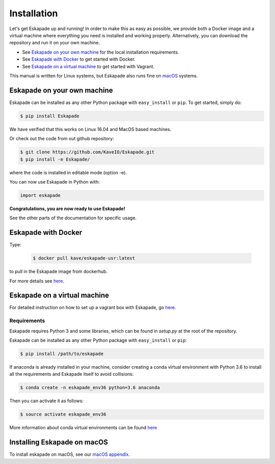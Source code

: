 ============
Installation
============

Let's get Eskapade up and running! In order to make this as easy as possible, 
we provide both a Docker image and a virtual machine where everything you need is
installed and working properly. Alternatively, you can download the repository and run it on your own machine.

* See `Eskapade on your own machine`_ for the local installation requirements.
* See `Eskapade with Docker`_ to get started with Docker.
* See `Eskapade on a virtual machine`_ to get started with Vagrant.

This manual is written for Linux systems, but Eskapade also runs fine on `macOS <mac_os.html>`_ systems.


Eskapade on your own machine
----------------------------

Eskapade can be installed as any other Python package with ``easy_install`` or ``pip``. To get started, simply do:

.. code-block:: bash

  $ pip install Eskapade

We have verified that this works on Linux 16.04 and MacOS based machines.

Or check out the code from out github repository:

.. code-block:: bash

  $ git clone https://github.com/KaveIO/Eskapade.git
  $ pip install -e Eskapade/

where the code is installed in editable mode (option -e).

You can now use Eskapade in Python with:

.. code-block:: python

  import eskapade

**Congratulations, you are now ready to use Eskapade!**

See the other parts of the documentation for specific usage.


Eskapade with Docker
--------------------

Type:

  .. code-block:: bash

    $ docker pull kave/eskapade-usr:latest

to pull in the Eskapade image from dockerhub.

For more details see `here <https://github.com/KaveIO/Eskapade-Environment/>`_.


Eskapade on a virtual machine
-----------------------------

For detailed instruction on how to set up a vagrant box with Eskapade, go `here <https://github.com/KaveIO/Eskapade-Environment/>`_.


Requirements
____________

Eskapade requires Python 3 and some libraries, which can be found in `setup.py` at the root of the repository.

Eskapade can be installed as any other Python package with ``easy_install`` or ``pip``:

.. code-block:: bash

  $ pip install /path/to/eskapade

If anaconda is already installed in your machine, consider creating a conda virtual environment with Python 3.6 to install
all the requirements and Eskapade itself to avoid collisions:

.. code-block:: bash

  $ conda create -n eskapade_env36 python=3.6 anaconda

Then you can activate it as follows:

.. code-block:: bash

  $ source activate eskapade_env36

More information about conda virtual environments can be found
`here <https://conda.io/docs/user-guide/tasks/manage-environments.html>`_


Installing Eskapade on macOS
----------------------------

To install eskapade on macOS, see our `macOS appendix <mac_os.html>`_.
